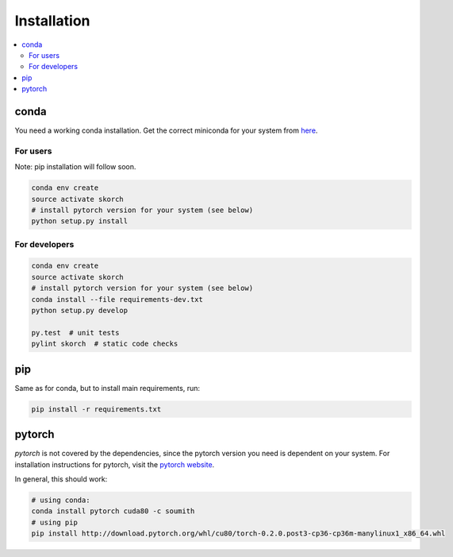 .. _installation:

============
Installation
============

.. contents::
   :local:


conda
~~~~~

You need a working conda installation. Get the correct miniconda for
your system from `here <https://conda.io/miniconda.html>`__.

For users
^^^^^^^^^

Note: pip installation will follow soon.

.. code:: bash

    conda env create
    source activate skorch
    # install pytorch version for your system (see below)
    python setup.py install

For developers
^^^^^^^^^^^^^^

.. code:: bash

    conda env create
    source activate skorch
    # install pytorch version for your system (see below)
    conda install --file requirements-dev.txt
    python setup.py develop

    py.test  # unit tests
    pylint skorch  # static code checks

pip
~~~

Same as for conda, but to install main requirements, run:

.. code:: bash

    pip install -r requirements.txt

pytorch
~~~~~~~

`pytorch` is not covered by the dependencies, since the pytorch
version you need is dependent on your system. For installation
instructions for pytorch, visit the `pytorch website
<http://pytorch.org/>`__.

In general, this should work:

.. code:: bash

    # using conda:
    conda install pytorch cuda80 -c soumith
    # using pip
    pip install http://download.pytorch.org/whl/cu80/torch-0.2.0.post3-cp36-cp36m-manylinux1_x86_64.whl
